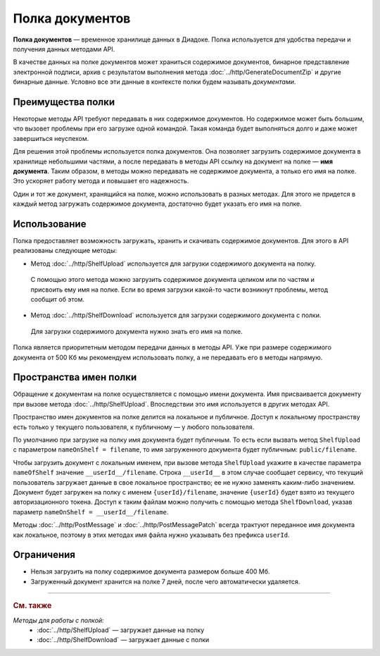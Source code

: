 Полка документов
================

**Полка документов** — временное хранилище данных в Диадоке. Полка используется для удобства передачи и получения данных методами API.

В качестве данных на полке документов может храниться содержимое документов, бинарное представление электронной подписи, архив с результатом выполнения метода :doc:`../http/GenerateDocumentZip` и другие бинарные данные. Условно все эти данные в контексте полки будем называть *документами*.

Преимущества полки
------------------

Некоторые методы API требуют передавать в них содержимое документов. Но содержимое может быть большим, что вызовет проблемы при его загрузке одной командой. Такая команда будет выполняться долго и даже может завершиться неуспехом.

Для решения этой проблемы используется полка документов. Она позволяет загрузить содержимое документа в хранилище небольшими частями, а после передавать в методы API ссылку на документ на полке — **имя документа**. Таким образом, в методы можно передавать не содержимое документа, а только его имя на полке. Это ускоряет работу метода и повышает его надежность.

Один и тот же документ, хранящийся на полке, можно использовать в разных методах. Для этого не придется в каждый метод загружать содержимое документа, достаточно будет указать его имя на полке.

Использование
-------------

Полка предоставляет возможность загружать, хранить и скачивать содержимое документов. Для этого в API реализованы следующие методы:

- Метод :doc:`../http/ShelfUpload` используется для загрузки содержимого документа на полку.

 С помощью этого метода можно загрузить содержимое документа целиком или по частям и присвоить ему имя на полке. Если во время загрузки какой-то части возникнут проблемы, метод сообщит об этом.

- Метод :doc:`../http/ShelfDownload` используется для загрузки содержимого документа с полки.

 Для загрузки содержимого документа нужно знать его имя на полке.

Полка является приоритетным методом передачи данных в методы API. Уже при размере содержимого документа от 500 Кб мы рекомендуем использовать полку, а не передавать его в методы напрямую.

.. _shelf_namespaces:

Пространства имен полки
-----------------------

Обращение к документам на полке осуществляется с помощью имени документа. Имя присваивается документу при вызове метода :doc:`../http/ShelfUpload`. Впоследствии это имя используется в других методах API.

Пространство имен документов на полке делится на локальное и публичное. Доступ к локальному пространству есть только у текущего пользователя, к публичному — у любого пользователя.

По умолчанию при загрузке на полку имя документа будет публичным. То есть если вызвать метод ``ShelfUpload`` с параметром ``nameOnShelf = filename``, то имя загруженного документа будет публичным: ``public/filename``.

Чтобы загрузить документ с локальным именем, при вызове метода ``ShelfUpload`` укажите в качестве параметра ``nameOfShelf`` значение ``__userId__/filename``. Строка ``__userId__`` в этом случае сообщает сервису, что текущий пользователь загружает данные в свое локальное пространство; ее не нужно заменять каким-либо значением. Документ будет загружен на полку с именем ``{userId}/filename``, значение ``{userId}`` будет взято из текущего авторизационного токена. Доступ к таким файлам можно получить с помощью метода ``ShelfDownload``, указав параметр ``nameOnShelf = __userId__/filename``.

Методы :doc:`../http/PostMessage` и :doc:`../http/PostMessagePatch` всегда трактуют переданное имя документа как локальное, поэтому в этих методах имя файла нужно указывать без префикса ``userId``.

Ограничения
-----------

- Нельзя загрузить на полку содержимое документа размером больше 400 Мб.
- Загруженный документ хранится на полке 7 дней, после чего автоматически удаляется.


----

.. rubric:: См. также

*Методы для работы с полкой:*
	- :doc:`../http/ShelfUpload` — загружает данные на полку
	- :doc:`../http/ShelfDownload` — загружает данные с полки